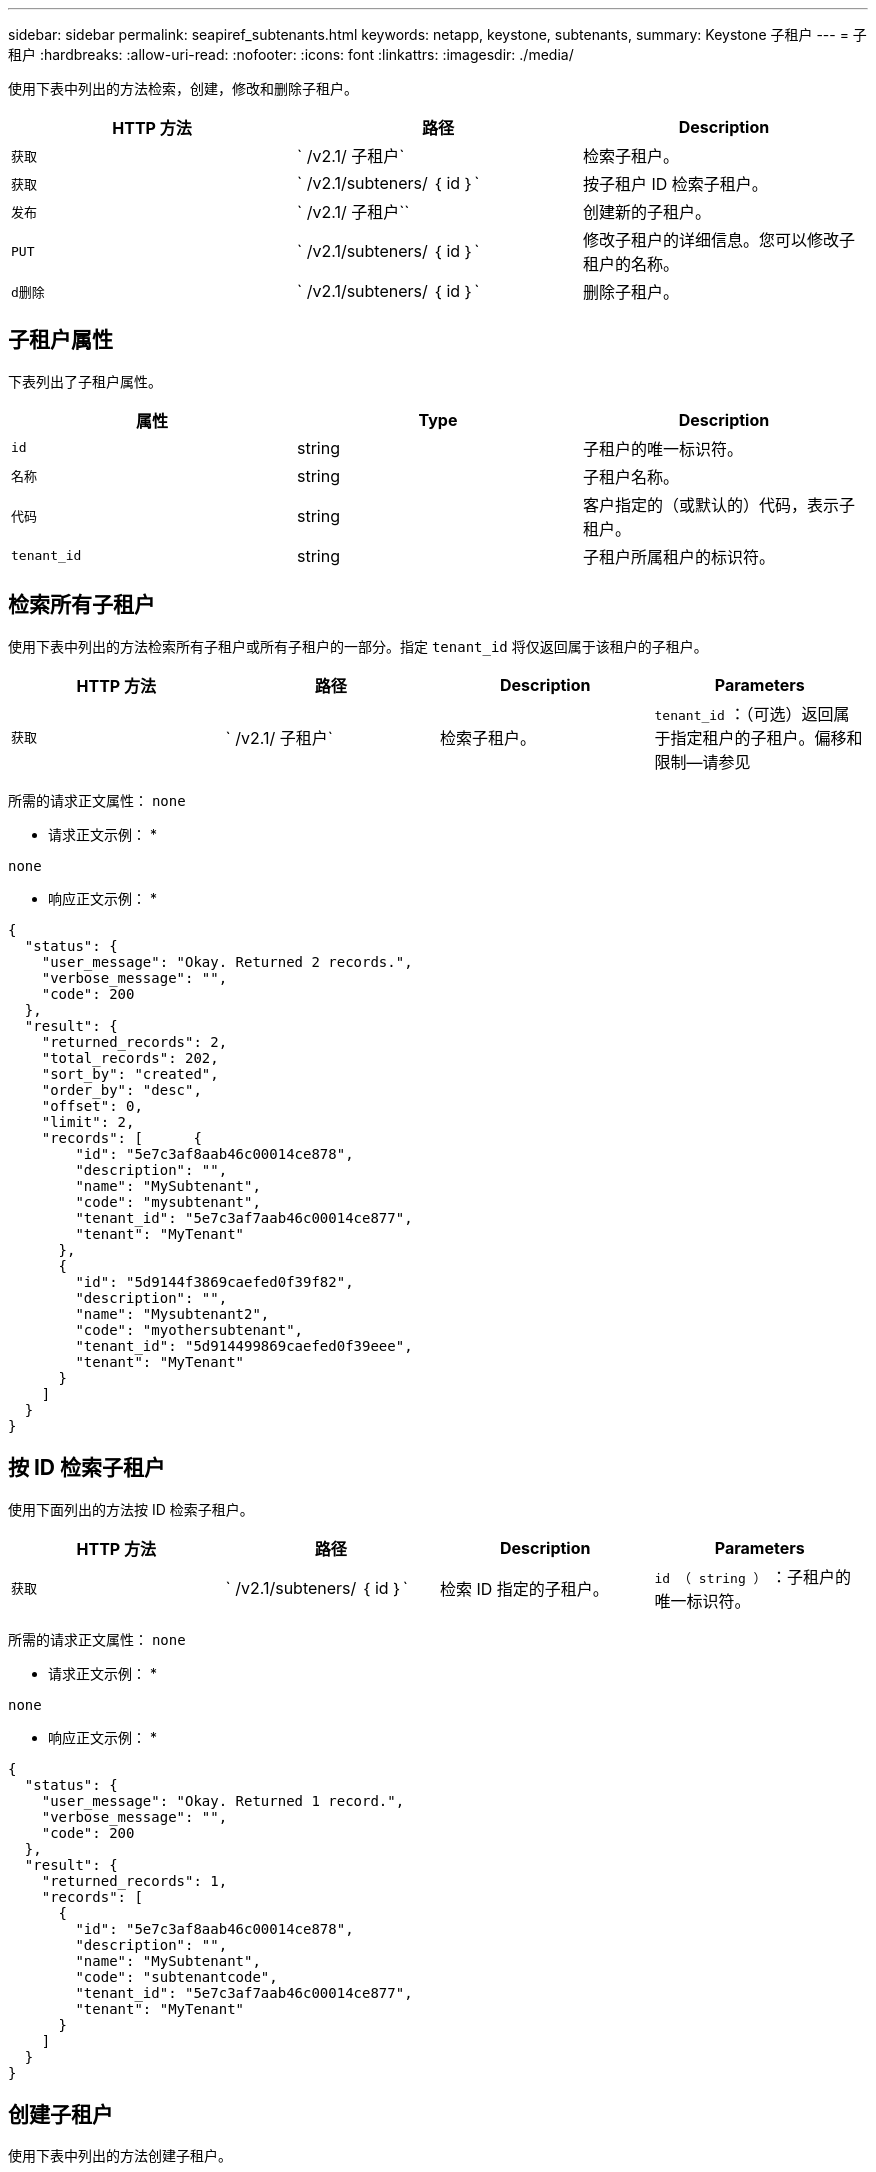 ---
sidebar: sidebar 
permalink: seapiref_subtenants.html 
keywords: netapp, keystone, subtenants, 
summary: Keystone 子租户 
---
= 子租户
:hardbreaks:
:allow-uri-read: 
:nofooter: 
:icons: font
:linkattrs: 
:imagesdir: ./media/


[role="lead"]
使用下表中列出的方法检索，创建，修改和删除子租户。

|===
| HTTP 方法 | 路径 | Description 


| `获取` | ` /v2.1/ 子租户` | 检索子租户。 


| `获取` | ` /v2.1/subteners/ ｛ id ｝` | 按子租户 ID 检索子租户。 


| `发布` | ` /v2.1/ 子租户`` | 创建新的子租户。 


| `PUT` | ` /v2.1/subteners/ ｛ id ｝` | 修改子租户的详细信息。您可以修改子租户的名称。 


| `d删除` | ` /v2.1/subteners/ ｛ id ｝` | 删除子租户。 
|===


== 子租户属性

下表列出了子租户属性。

|===
| 属性 | Type | Description 


| `id` | string | 子租户的唯一标识符。 


| `名称` | string | 子租户名称。 


| `代码` | string | 客户指定的（或默认的）代码，表示子租户。 


| `tenant_id` | string | 子租户所属租户的标识符。 
|===


== 检索所有子租户

使用下表中列出的方法检索所有子租户或所有子租户的一部分。指定 `tenant_id` 将仅返回属于该租户的子租户。

|===
| HTTP 方法 | 路径 | Description | Parameters 


| `获取` | ` /v2.1/ 子租户` | 检索子租户。 | `tenant_id` ：（可选）返回属于指定租户的子租户。偏移和限制—请参见 
|===
所需的请求正文属性： `none`

* 请求正文示例： *

....
none
....
* 响应正文示例： *

....
{
  "status": {
    "user_message": "Okay. Returned 2 records.",
    "verbose_message": "",
    "code": 200
  },
  "result": {
    "returned_records": 2,
    "total_records": 202,
    "sort_by": "created",
    "order_by": "desc",
    "offset": 0,
    "limit": 2,
    "records": [      {
        "id": "5e7c3af8aab46c00014ce878",
        "description": "",
        "name": "MySubtenant",
        "code": "mysubtenant",
        "tenant_id": "5e7c3af7aab46c00014ce877",
        "tenant": "MyTenant"
      },
      {
        "id": "5d9144f3869caefed0f39f82",
        "description": "",
        "name": "Mysubtenant2",
        "code": "myothersubtenant",
        "tenant_id": "5d914499869caefed0f39eee",
        "tenant": "MyTenant"
      }
    ]
  }
}
....


== 按 ID 检索子租户

使用下面列出的方法按 ID 检索子租户。

|===
| HTTP 方法 | 路径 | Description | Parameters 


| `获取` | ` /v2.1/subteners/ ｛ id ｝` | 检索 ID 指定的子租户。 | `id （ string ）` ：子租户的唯一标识符。 
|===
所需的请求正文属性： `none`

* 请求正文示例： *

....
none
....
* 响应正文示例： *

....
{
  "status": {
    "user_message": "Okay. Returned 1 record.",
    "verbose_message": "",
    "code": 200
  },
  "result": {
    "returned_records": 1,
    "records": [
      {
        "id": "5e7c3af8aab46c00014ce878",
        "description": "",
        "name": "MySubtenant",
        "code": "subtenantcode",
        "tenant_id": "5e7c3af7aab46c00014ce877",
        "tenant": "MyTenant"
      }
    ]
  }
}
....


== 创建子租户

使用下表中列出的方法创建子租户。

|===
| HTTP 方法 | 路径 | Description | Parameters 


| `发布` | ` /v2.1/ 子租户` | 创建新的子租户。 | 无 
|===
所需请求正文属性： `name` ， `code` ， `tenant_id`

* 请求正文示例： *

....
{
  "name": "MySubtenant",
  "code": "mynewsubtenant",
  "tenant_id": "5ed5ac802c356a0001a735af"
}
....
* 响应正文示例： *

....
{
  "status": {
    "user_message": "Okay. New resource created.",
    "verbose_message": "",
    "code": 201
  },
  "result": {
    "returned_records": 1,
    "records": [
      {
        "id": "5ecefbbef418b40001f20bd6",
        "description": "",
        "name": "MyNewSubtenant",
        "code": "mynewsubtenant",
        "tenant_id": "5e7c3af7aab46c00014ce877",
        "tenant": "MyTenant"
      }
    ]
  }
}
....


== 按 ID 修改子租户

使用下表中列出的方法按 ID 修改子租户。

|===
| HTTP 方法 | 路径 | Description | Parameters 


| `PUT` | ` /v2.1/subteners/ ｛ id ｝` | 修改 ID 指定的子租户。您可以更改子租户名称。 | `id （ string ）` ：子租户的唯一标识符。 
|===
所需的请求正文属性： `name`

* 请求正文示例： *

....
{
  "name": "MyModifiedSubtenant"
}
....
* 响应正文示例： *

....
{
  "status": {
    "user_message": "Okay. Returned 1 record.",
    "verbose_message": "",
    "code": 200
  },
  "result": {
    "returned_records": 1,
    "records": [
      {
        "id": "5ecefbbef418b40001f20bd6",
        "description": "",
        "name": "MyNewSubtenant",
        "code": "mynewsubtenant",
        "tenant_id": "5e7c3af7aab46c00014ce877",
        "tenant": "MyTenant"
      }
    ]
  }
}
....


== 按 ID 删除子租户

使用下表中列出的方法按 ID 删除子租户。

|===
| HTTP 方法 | 路径 | Description | Parameters 


| `d删除` | ` /v2.1/subteners/ ｛ id ｝` | 删除此 ID 指定的子租户。 | `id （ string ）` ：子租户的唯一标识符。 
|===
所需的请求正文属性： `none`

* 请求正文示例： *

....
none
....
* 响应正文示例： *

....
No content for succesful delete
....